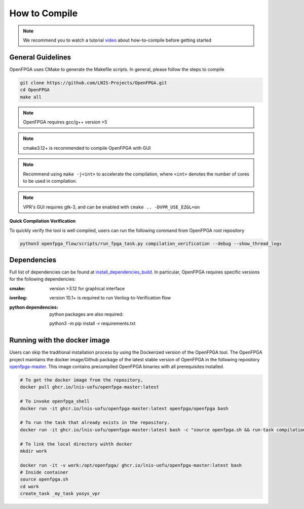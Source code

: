 .. _tutorial_compile:

How to Compile
--------------

.. note:: We recommend you to watch a tutorial `video <https://youtu.be/F9sMRmDewM0>`_ about how-to-compile before getting started

.. only:: html

  .. youtube:: F9sMRmDewM0

General Guidelines
~~~~~~~~~~~~~~~~~~
OpenFPGA uses CMake to generate the Makefile scripts.
In general, please follow the steps to compile

.. code-block:: shell

  git clone https://github.com/LNIS-Projects/OpenFPGA.git
  cd OpenFPGA
  make all

.. note:: OpenFPGA requires gcc/g++ version >5

.. note:: cmake3.12+ is recommended to compile OpenFPGA with GUI

.. note:: Recommend using ``make -j<int>`` to accelerate the compilation, where ``<int>`` denotes the number of cores to be used in compilation.

.. note:: VPR's GUI requires gtk-3, and can be enabled with ``cmake .. -DVPR_USE_EZGL=on``

**Quick Compilation Verification**

To quickly verify the tool is well compiled, users can run the following command from OpenFPGA root repository

.. code-block:: shell

  python3 openfpga_flow/scripts/run_fpga_task.py compilation_verification --debug --show_thread_logs

Dependencies
~~~~~~~~~~~~
Full list of dependencies can be found at install_dependencies_build_.
In particular, OpenFPGA requires specific versions for the following dependencies:

:cmake:
  version >3.12 for graphical interface

:iverilog:
  version 10.1+ is required to run Verilog-to-Verification flow
  
:python dependencies:
  python packages are also required:
  
  python3 -m pip install -r requirements.txt

.. _install_dependencies_build: https://github.com/lnis-uofu/OpenFPGA/blob/master/.github/workflows/install_dependencies_build.sh


Running with the docker image
~~~~~~~~~~~~~~~~~~~~~~~~~~~~~

Users can skip the traditional installation process by using the Dockerized version
of the OpenFPGA tool. The OpenFPGA project maintains the docker image/Github package of
the latest stable version of OpenFPGA in the following repository
`openfpga-master <https://github.com/orgs/lnis-uofu/packages/container/package/openfpga-master>`_.
This image contains precompiled OpenFPGA binaries with all prerequisites installed.

.. code-block:: bash

   # To get the docker image from the repository, 
   docker pull ghcr.io/lnis-uofu/openfpga-master:latest

   # To invoke openfpga_shell
   docker run -it ghcr.io/lnis-uofu/openfpga-master:latest openfpga/openfpga bash

   # To run the task that already exists in the repository.
   docker run -it ghcr.io/lnis-uofu/openfpga-master:latest bash -c "source openfpga.sh && run-task compilation_verification"

   # To link the local directory wihth docker
   mkdir work

   docker run -it -v work:/opt/openfpga/ ghcr.io/lnis-uofu/openfpga-master:latest bash
   # Inside container 
   source openfpga.sh
   cd work 
   create_task _my_task yosys_vpr

